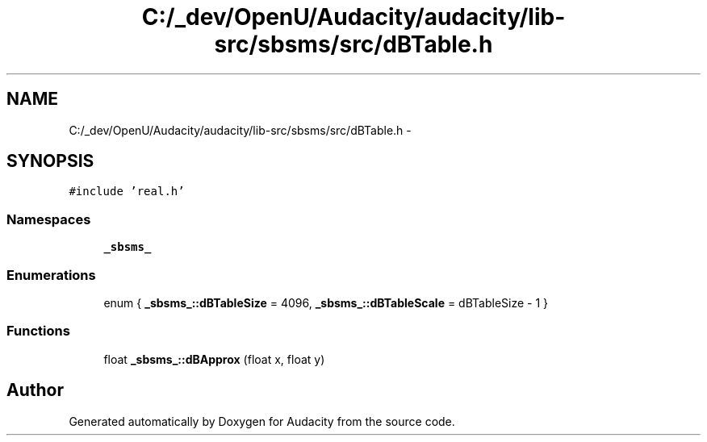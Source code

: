 .TH "C:/_dev/OpenU/Audacity/audacity/lib-src/sbsms/src/dBTable.h" 3 "Thu Apr 28 2016" "Audacity" \" -*- nroff -*-
.ad l
.nh
.SH NAME
C:/_dev/OpenU/Audacity/audacity/lib-src/sbsms/src/dBTable.h \- 
.SH SYNOPSIS
.br
.PP
\fC#include 'real\&.h'\fP
.br

.SS "Namespaces"

.in +1c
.ti -1c
.RI " \fB_sbsms_\fP"
.br
.in -1c
.SS "Enumerations"

.in +1c
.ti -1c
.RI "enum { \fB_sbsms_::dBTableSize\fP = 4096, \fB_sbsms_::dBTableScale\fP = dBTableSize - 1 }"
.br
.in -1c
.SS "Functions"

.in +1c
.ti -1c
.RI "float \fB_sbsms_::dBApprox\fP (float x, float y)"
.br
.in -1c
.SH "Author"
.PP 
Generated automatically by Doxygen for Audacity from the source code\&.
